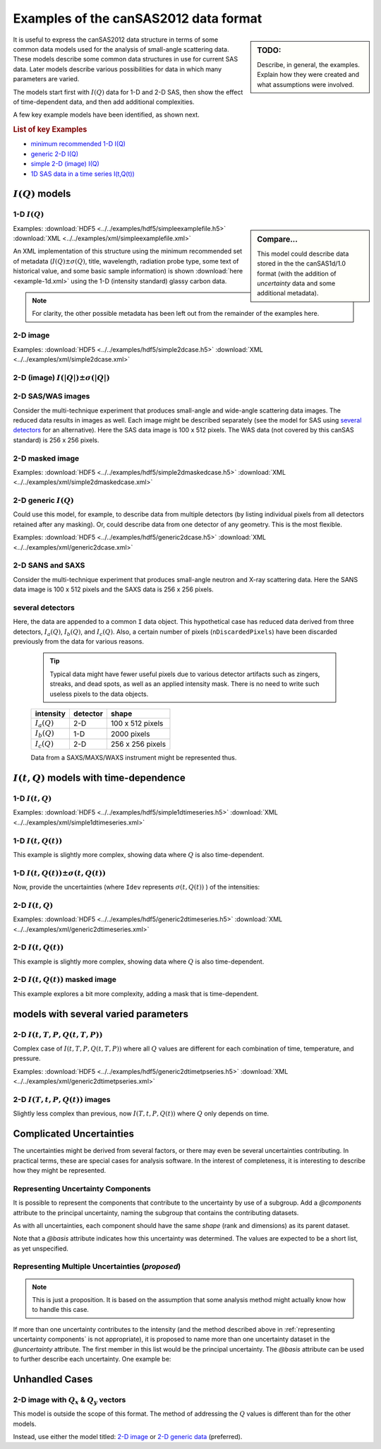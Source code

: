 .. $Id$

.. _examples:

==================================================
Examples of the canSAS2012 data format
==================================================

.. sidebar:: TODO: 

  Describe, in general, the examples.  Explain how they were created and 
  what assumptions were involved.
  
It is useful to express the canSAS2012 data structure in terms of some common 
data models used for the analysis of small-angle scattering data.  These models
describe some common data structures in use for current SAS data.  Later models 
describe various possibilities for data in which many parameters are varied.

The models start first with :math:`I(Q)` data for 1-D and 2-D SAS, then show
the effect of time-dependent data, and then add additional complexities.

A few key example models have been identified, as shown next.

.. rubric:: List of key Examples

* `minimum recommended 1-D I(Q)`_
* `generic 2-D I(Q)`_
* `simple 2-D (image) I(Q)`_
* `1D SAS data in a time series I(t,Q(t))`_


:math:`I(Q)` models
=============================

.. _minimum recommended 1-d I(Q):

1-D :math:`I(Q)`
----------------

.. sidebar::  Compare...

  This model could describe data stored in the the canSAS1d/1.0 format (with the addition of 
  *uncertainty* data and some additional metadata).


Examples:
:download:`HDF5 <../../examples/hdf5/simpleexamplefile.h5>`
:download:`XML <../../examples/xml/simpleexamplefile.xml>` 

.. code-block:: text
  :linenos:
  
  SASroot
    SASentry
      SASdata
        @Q_indices=0
        @I_axes="Q"
        I: float[100]
        Q: float[100]


An XML implementation of this structure using the minimum recommended 
set of metadata (:math:`I(Q)\pm\sigma(Q)`, title, wavelength, 
radiation probe type, some text of historical value, and some basic 
sample information) is shown :download:`here <example-1d.xml>` using 
the 1-D (intensity standard) glassy carbon data.

.. note:: For clarity, the other possible metadata has been left out 
    from the remainder of the examples here.


.. _simple 2-D (image) I(Q):

2-D image
---------

Examples:
:download:`HDF5 <../../examples/hdf5/simple2dcase.h5>`
:download:`XML <../../examples/xml/simple2dcase.xml>` 

.. code-block:: text
  :linenos:
  
  SASroot
    SASentry
      SASdata
        @Q_indices=0,1
        @I_axes="Q,Q"
        I: float[100, 512]
        Qx: float[100, 512]
        Qy: float[100, 512]
        Qx: float[100, 512]

.. _2-D (image) I(|Q|) with uncertainty:

2-D (image)  :math:`I(|Q|)\pm\sigma(|Q|)`
------------------------------------------------------

.. code-block:: text
  :linenos:
  
  SASroot
    SASentry
      SASdata
        @Q_indices=0,1
        @I_axes="Q,Q"
        I: float[300, 300]
          @uncertainty=Idev
        Q: float[300, 300]
        Idev: float[300, 300]

2-D SAS/WAS images
------------------

Consider the multi-technique experiment that produces 
small-angle and wide-angle scattering data images.  
The reduced data results in images as well.  
Each image might be described separately (see the model for SAS using 
`several detectors`_  for an alternative).  
Here the SAS data image is 100 x 512 pixels.  
The WAS data (not covered by this canSAS standard) is 256 x 256 pixels.

.. code-block:: text
  :linenos:
    
  SASroot
    SASentry
      SASdata
        @name="sasdata"
        @Q_indices=0,1
        @I_axes="Q,Q"
        I: float[100, 512]
        Qx: float[100, 512]
        Qy: float[100, 512]
        Qz: float[100, 512]
      SASdata
        @name="wasdata"
        @Q_indices=0,1
        @I_axes="Q,Q"
        I: float[256, 256]
        Qx: float[256, 256]
        Qy: float[256, 256]
        Qz: float[256, 256]

2-D masked image
----------------

Examples:    
:download:`HDF5 <../../examples/hdf5/simple2dmaskedcase.h5>`
:download:`XML <../../examples/xml/simple2dmaskedcase.xml>` 

.. code-block:: text
  :linenos:
  
  SASroot
    SASentry
      SASdata
        @Q_indices=0,1
        @I_axes="Q,Q"
        @Mask_indices=0,1
        I: float[100, 512]
        Qx: float[100, 512]
        Qy: float[100, 512]
        Qz: float[100, 512]
        Mask: int[100, 512]



.. _generic 2-D I(Q):

2-D generic :math:`I(Q)`
------------------------

Could use this model, for example, to describe data from multiple detectors (by listing individual 
pixels from all detectors retained after any masking).  Or, could describe data from one detector 
of any geometry.  This is the most flexible.

Examples:     
:download:`HDF5 <../../examples/hdf5/generic2dcase.h5>`
:download:`XML <../../examples/xml/generic2dcase.xml>`

.. code-block:: text
  :linenos:
  
  SASroot
    SASentry
      SASdata
        @Q_indices=0
        @I_axes="Q"
        I: float[100*512]
        Qx: float[100*512]
        Qy: float[100*512]
        Qz: float[100*512]

2-D SANS and SAXS
-----------------

Consider the multi-technique experiment that produces 
small-angle neutron and X-ray scattering data. 
Here the SANS data image is 100 x 512 pixels and
the SAXS data is 256 x 256 pixels.

.. code-block:: text
  :linenos:
  
  SASroot
    SASentry
      SASdata
        @name="sans"
        @Q_indices=0
        @I_axes="Q"
        I: float[100*512]
        Qx: float[100*512]
        Qy: float[100*512]
        Qz: float[100*512]
      SASdata
        @name="saxs"
        @Q_indices=0
        @I_axes="Q"
        I: float[256*256]
        Qx: float[256*256]
        Qy: float[256*256]
        Qz: float[256*256]


.. _several detectors:

several detectors
-----------------

Here, the data are appended to a common ``I`` data object.
This hypothetical case has reduced data derived from 
three detectors, :math:`I_a(Q)`, :math:`I_b(Q)`, and :math:`I_c(Q)`.
Also, a certain number of pixels (``nDiscardedPixels``) have been discarded
previously from the data for various reasons.
  
  .. tip::  Typical data might have fewer useful pixels due to various
    detector artifacts such as zingers, streaks, and dead spots, as well
    as an applied intensity mask.  There is no need to write such useless pixels
    to the data objects.

  ==============  ========   ====================
  intensity       detector   shape
  ==============  ========   ====================
  :math:`I_a(Q)`  2-D        100 x 512 pixels
  :math:`I_b(Q)`  1-D        2000 pixels
  :math:`I_c(Q)`  2-D        256 x 256 pixels
  ==============  ========   ====================

  Data from a SAXS/MAXS/WAXS instrument might be represented thus.

.. code-block:: text
  :linenos:
    
  SASroot
    SASentry
      SASdata
        @Q_indices=0
        @I_axes="Q"
        I: float[100*512  + 2000 + 256*256 - nDiscardedPixels]
        Qx: float[100*512 + 2000 + 256*256 - nDiscardedPixels]
        Qy: float[100*512 + 2000 + 256*256 - nDiscardedPixels]
        Qz: float[100*512 + 2000 + 256*256 - nDiscardedPixels]



:math:`I(t,Q)` models with time-dependence
==========================================================

1-D :math:`I(t,Q)`
------------------

Examples:  
:download:`HDF5 <../../examples/hdf5/simple1dtimeseries.h5>`
:download:`XML <../../examples/xml/simple1dtimeseries.xml>` 

.. code-block:: text
  :linenos:
  
  SASroot
    SASentry
      SASdata
        @Q_indices=1
        @I_axes="Time,Q"
        I: float[nTime,100]
        Q: float[100]
        Time: float[nTime]  

.. _1D SAS data in a time series I(t,Q(t)):

1-D :math:`I(t,Q(t))`
----------------------------------------

This example is slightly more complex, showing data where :math:`Q` is also time-dependent.

.. code-block:: text
  :linenos:
    
  SASroot
    SASentry
      SASdata
        @Q_indices=0,1
        @I_axes="Time,Q"
        I: float[nTime,100]
        Q: float[nTime,100]
        Time: float[nTime]

.. _1D SAS data in a time series I(t,Q(t)) +/- Idev(t,Q(t)):

1-D :math:`I(t,Q(t))\pm\sigma(t,Q(t))`
--------------------------------------------

Now, provide the uncertainties (where ``Idev`` represents 
:math:`\sigma(t,Q(t))` ) of the intensities:

.. code-block:: text
  :linenos:
    
  SASroot
    SASentry
      SASdata
        @Q_indices=0,1
        @I_axes="Time,Q"
        I: float[nTime,100]
          @uncertainty=Idev
        Idev: float[nTime,100]
        Q: float[nTime,100]
        Time: float[nTime]


2-D :math:`I(t,Q)`
-------------------

Examples: 
:download:`HDF5 <../../examples/hdf5/generic2dtimeseries.h5>`
:download:`XML <../../examples/xml/generic2dtimeseries.xml>`

.. code-block:: text
  :linenos:
  
  SASroot
    SASentry
      SASdata
        @Q_indices=1
        @I_axes="Time,Q"
        I: float[nTime,100*512]
        Qx: float[100*512]
        Qy: float[100*512]
        Qz: float[100*512]
        Time: float[nTime]

.. _2-D I(t,Q(t)):

2-D :math:`I(t,Q(t))`
---------------------

This example is slightly more complex, showing data where :math:`Q` is also time-dependent.

.. code-block:: text
  :linenos:
  
  SASroot
    SASentry
      SASdata
        @Q_indices=0,1
        @I_axes="Time,Q"
        I: float[nTime,100*512]
        Qx: float[nTime,100*512]
        Qy: float[nTime,100*512]
        Qz: float[nTime,100*512]
        Time: float[nTime]

.. _2-D.time-dependent.masked.image:

2-D :math:`I(t,Q(t))` masked image
-----------------------------------------

This example explores a bit more complexity, adding a mask that is time-dependent.

.. code-block:: text
  :linenos:
  
  SASroot
    SASentry
      SASdata
        @Q_indices=0,1,2
        @I_axes="Time,Q,Q"
        @Mask_indices=1,2
        I: float[nTime,100,512]
        Qx: float[nTime,100,512]
        Qy: float[nTime,100,512]
        Qz: float[nTime,100,512]
        Time: float[nTime]
        Mask: int[100,512]



models with several varied parameters
=====================================

2-D :math:`I(t,T,P,Q(t,T,P))`
-----------------------------

Complex case of :math:`I(t,T,P,Q(t,T,P))`
where all :math:`Q` values are different for each combination of time, temperature, and pressure.

Examples:  
:download:`HDF5 <../../examples/hdf5/generic2dtimetpseries.h5>`
:download:`XML <../../examples/xml/generic2dtimetpseries.xml>`   

.. code-block:: text
  :linenos:
    
  SASroot
    SASentry
      SASdata
        @Q_indices=0,1,2,3
        @I_axes="Time,Temperature,Pressure,Q"
        I: float[nTime,nTemperature,nPressure,100*512]
        Qx: float[nTime,nTemperature,nPressure,100*512]
        Qy: float[nTime,nTemperature,nPressure,100*512]
        Qz: float[nTime,nTemperature,nPressure,100*512]
        Time: float[nTime]
        T: float[nTemperature]
        P: float[nPressure]

.. _2-D.images.with.varied.T.t.P:

2-D  :math:`I(T,t,P,Q(t))` images
---------------------------------

Slightly less complex than previous, now :math:`I(T,t,P,Q(t))`
where :math:`Q` only depends on time.

.. code-block:: text
  :linenos:
  
  SASroot
    SASentry
      SASdata
        @Q_indices=1,3,4
        @I_axes="Temperature,Time,Pressure,Q,Q"
        I: float[nTemperature,nTime,nPressure,100,512]
        Qx: float[nTime,100,512]
        Qy: float[nTime,100,512]
        Qz: float[nTime,100,512]
        Time: float[nTime]
        Temperature: float[nTemperature]
        Pressure: float[nPressure]


Complicated Uncertainties
=============================

The uncertainties might be derived from several factors, or there may even be
several uncertainties contributing.  In practical terms, these are special 
cases for analysis software.  In the interest of completeness, it is 
interesting to describe how they might be represented.

.. _representing uncertainty components:

Representing Uncertainty Components
--------------------------------------

It is possible to represent the components that contribute
to the uncertainty by use of a subgroup.  Add a *@components* attribute
to the principal uncertainty, naming the subgroup that contains the 
contributing datasets.

As with all uncertainties, each component should have the same *shape* 
(rank and dimensions) as its parent dataset.

Note that a *@basis* attribute indicates how this uncertainty was determined.
The values are expected to be a short list, as yet unspecified.

.. code-block:: text
  :linenos:

  SASroot
    SASentry
      SASdata
        @Q_indices=0
        @I_axes=Q
        Q : float[nI]
        I : float[nI]
           @uncertainty=Idev
        Idev : float[nI]
           @components=I_uncertainties
        I_uncertainties:
           electronic : float[nI]
              @basis="Johnson noise"
           counting_statistics: float[nI]
              @basis="shot noise"
           secondary_standard: float[nI]
              @basis="esd"


.. _representing multiple uncertainties ... proposed:

Representing Multiple Uncertainties (*proposed*)
----------------------------------------------------

.. note::  This is just a proposition.  It is based on the assumption
   that some analysis method might actually know how to handle this case.

If more than one uncertainty contributes to the intensity (and the method
described above in :ref:`representing uncertainty components` 
is not appropriate), it is proposed to
name more than one uncertainty dataset in the *@uncertainty* attribute.
The first member in this list would be the principal uncertainty.
The *@basis* attribute can be used to further describe each uncertainty.
One example be: 

.. code-block:: text
  :linenos:

  SASroot
    SASentry
      SASdata
        @Q_indices=0
        @I_axes=Q
        Q : float[nI]
        I : float[nI]
          @uncertainty=Idev,Ierr
        Idev : float[nI]
          @basis="esd"
        Ierr : float[nI]
          @basis="absolute intensity calibration"



.. TODO: Could make this a note

Unhandled Cases
===============

2-D image with :math:`Q_x` & :math:`Q_y` vectors
-------------------------------------------------------------------------

This model is outside the scope of this format.  The method of addressing 
the :math:`Q` values is different than for the other models.

.. Is this really true?
.. This usage seems quite common and should be able to be handled.

.. code-block:: text
  :linenos:
    
  SASroot
    SASentry
      SASdata
        @Q_indices="*,*"
        @I_axes=" ??? "
        I: float[100, 512]
        Qx: float[100]
        Qy: float[512]

Instead, use either the model titled: 
`2-D image <simple 2-D (image) I(Q)>`_
or `2-D generic data <generic 2-D I(Q)>`_ (preferred).
